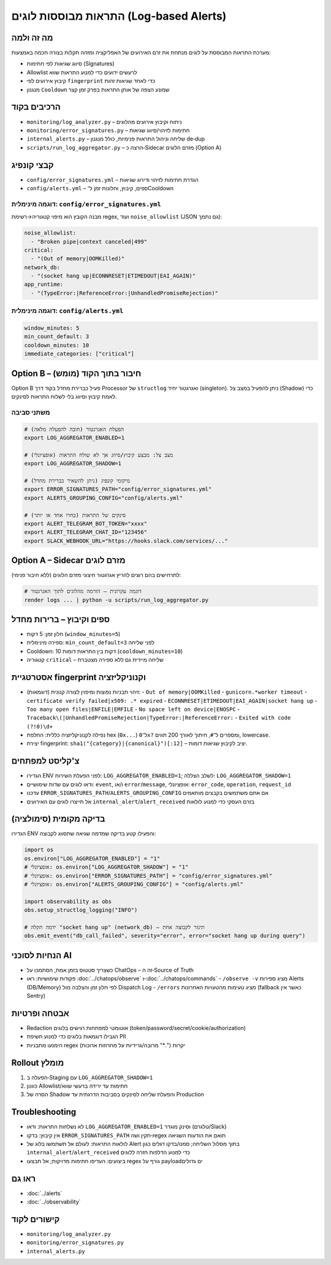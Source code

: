 התראות מבוססות לוגים (Log‑based Alerts)
=========================================

מה זה ולמה
-----------
מערכת התראות המבוססת על לוגים מנתחת את זרם האירועים של האפליקציה ומזהה תקלות בצורה חכמה באמצעות:

- סיווג שגיאות לפי חתימות (Signatures)
- Allowlist לרעשים ידועים כדי למנוע התראות שווא
- קיבוץ אירועים לפי ``fingerprint`` כדי לאחד שגיאות זהות
- מנגנון ``Cooldown`` שמונע הצפה של אותן התראות בפרק זמן קצר

הרכיבים בקוד
-------------
- ``monitoring/log_analyzer.py`` – ניתוח וקיבוץ אירועים מהלוגים
- ``monitoring/error_signatures.py`` – חתימות לזיהוי/סיווג שגיאות
- ``internal_alerts.py`` – שליחה וניהול התראות פנימיות, כולל מנגנון de‑dup
- ``scripts/run_log_aggregator.py`` – הרצה כ‑Sidecar מזרם הלוגים (Option A)

קבצי קונפיג
------------
- ``config/error_signatures.yml`` – הגדרת חתימות לזיהוי ודירוג שגיאות
- ``config/alerts.yml`` – ספים, קיבוץ, וחלונות זמן ל־Cooldown

דוגמה מינימלית: ``config/error_signatures.yml``
~~~~~~~~~~~~~~~~~~~~~~~~~~~~~~~~~~~~~~~~~~~~~~~
מבנה הקובץ הוא מיפוי קטגוריה→רשימת regex, ועוד ``noise_allowlist`` (JSON גם נתמך):

.. code-block:: yaml

   noise_allowlist:
     - "Broken pipe|context canceled|499"
   critical:
     - "(Out of memory|OOMKilled)"
   network_db:
     - "(socket hang up|ECONNRESET|ETIMEDOUT|EAI_AGAIN)"
   app_runtime:
     - "(TypeError:|ReferenceError:|UnhandledPromiseRejection)"

דוגמה מינימלית: ``config/alerts.yml``
~~~~~~~~~~~~~~~~~~~~~~~~~~~~~~~~~~~~~
.. code-block:: yaml

   window_minutes: 5
   min_count_default: 3
   cooldown_minutes: 10
   immediate_categories: ["critical"]

Option B – חיבור בתוך הקוד (מומש)
----------------------------------
Option B פעיל כברירת מחדל בקוד דרך Processor של ``structlog`` ואגרגטור יחיד (singleton).
ניתן להפעיל במצב צל (Shadow) כדי לאמת קיבוץ וסיווג בלי לשלוח התראות לסינקים.

משתני סביבה
~~~~~~~~~~~~
.. code-block:: bash

   # הפעלת האגרגטור (חובה להפעלה מלאה)
   export LOG_AGGREGATOR_ENABLED=1

   # מצב צל: מבצע קיבוץ/סיווג אך לא שולח התראות (אופציונלי)
   export LOG_AGGREGATOR_SHADOW=1

   # מיקומי קונפיג (ניתן להשאיר כברירת מחדל)
   export ERROR_SIGNATURES_PATH="config/error_signatures.yml"
   export ALERTS_GROUPING_CONFIG="config/alerts.yml"

   # סינקים של התראות (בחרו אחד או יותר)
   export ALERT_TELEGRAM_BOT_TOKEN="xxxx"
   export ALERT_TELEGRAM_CHAT_ID="123456"
   export SLACK_WEBHOOK_URL="https://hooks.slack.com/services/..."

Option A – Sidecar מזרם לוגים
------------------------------
לתרחישים בהם רוצים להריץ אגרגטור חיצוני מזרם הלוגים (ללא חיבור פנימי):

.. code-block:: bash

   # דוגמה עקרונית – הזרמה מהלוגים לתוך האגרגטור
   render logs ... | python -u scripts/run_log_aggregator.py

ספים וקיבוץ – ברירות מחדל
--------------------------
- חלון זמן: 5 דקות (``window_minutes=5``)
- ספירה מינימלית: ``min_count_default=3`` לפני שליחה
- Cooldown: 10 דקות בין התראות דומות (``cooldown_minutes=10``)
- קטגוריה ``critical`` – שליחה מיידית גם ללא ספירה מצטברת

אסטרטגיית fingerprint וקנוניקליזציה
-------------------------------------
- זיהוי תבניות נפוצות ומיפוין לצורה קנונית (דוגמאות):
  - ``Out of memory|OOMKilled``
  - ``gunicorn.*worker timeout``
  - ``certificate verify failed|x509: .* expired``
  - ``ECONNRESET|ETIMEDOUT|EAI_AGAIN|socket hang up``
  - ``Too many open files|ENFILE|EMFILE``
  - ``No space left on device|ENOSPC``
  - ``Traceback\(|UnhandledPromiseRejection|TypeError:|ReferenceError:``
  - ``Exited with code (?!0)\d+``
- נפילה לקנוניקליזציה כללית: החלפת hex (``0x...``) ל־``0x?`` ומספרים ל־``#``, חיתוך לאורך 200 תווים, lowercase.
- יצירת fingerprint: ``sha1("{category}|{canonical}")[:12]`` – יציב לקיבוץ שגיאות דומות.

צ'קליסט למפתחים
----------------
- הגדירו ENV לפני הפעלת השירות: ``LOG_AGGREGATOR_ENABLED=1``; לשלב הצללה: ``LOG_AGGREGATOR_SHADOW=1``
- ודאו לוגים עם שדות שימושיים: ``event``, ו/או ``error``/``message``, אופציונלי: ``error_code``, ``operation``, ``request_id``
- עדכנו ``ERROR_SIGNATURES_PATH``/``ALERTS_GROUPING_CONFIG`` אם אתם משתמשים בקבצים מותאמים
- אל תייצרו לוגים עם האירועים ``internal_alert``/``alert_received`` בזרם העסקי כדי למנוע לולאות

בדיקה מקומית (סימולציה)
------------------------
הגדירו ENV והפעילו קטע בדיקה שמדמה שגיאה שתסווג לקבוצה:

.. code-block:: python

   import os
   os.environ["LOG_AGGREGATOR_ENABLED"] = "1"
   # אופציונלי: os.environ["LOG_AGGREGATOR_SHADOW"] = "1"
   # אופציונלי: os.environ["ERROR_SIGNATURES_PATH"] = "config/error_signatures.yml"
   # אופציונלי: os.environ["ALERTS_GROUPING_CONFIG"] = "config/alerts.yml"

   import observability as obs
   obs.setup_structlog_logging("INFO")

   # ידמה תקלה "socket hang up" (network_db) – תיגזר לקבוצה אחת
   obs.emit_event("db_call_failed", severity="error", error="socket hang up during query")

הנחיות לסוכני AI
-----------------
- כשצריך סטטוס בזמן אמת, הסתמכו על ChatOps – זה ה‑Source of Truth
- פקודות שימושיות: ראו :doc:`../chatops/observe` ו‑:doc:`../chatops/commands`
  - ``/observe -v`` מציג ספירות Alerts (DB/Memory) לפי חלון זמן והצלבה מול Dispatch Log
  - ``/errors`` מציג טעימות מהטעויות האחרונות (fallback כאשר אין Sentry)

אבטחה ופרטיות
--------------
- Redaction אוטומטי למפתחות רגישים בלוגים (token/password/secret/cookie/authorization)
- הגבילו דוגמאות בלוגים כדי למנוע חשיפת PII
- הימנעו מתבניות regex יקרות (".*" מרובה/גרידיות על מחרוזות ארוכות)

Rollout מומלץ
--------------
1. הפעלה ב‑Staging עם ``LOG_AGGREGATOR_SHADOW=1``
2. כוונון Allowlist/חתימות עד ירידה ברעשי שווא
3. הסרה של Shadow והפעלת שליחה לסינקים בסביבות הדרגתית עד Production

Troubleshooting
---------------
- לא נשלחות התראות: ודאו ``LOG_AGGREGATOR_ENABLED=1`` וסינק מוגדר (טלגרם/Slack)
- אין קיבוץ: בדקו ``ERROR_SIGNATURES_PATH`` תקין ושה‑regex תואם את הודעות השגיאה
- לולאות התראות: לעולם אל תשתמשו בלוג של Alert בתוך מסלול השליחה; סמנו/בדקו דגלים כגון ``internal_alert``/``alert_received`` כדי למנוע הדלפות חזרה ללוגים
- ביצועים: העדיפו חתימות מדויקות; אל תבצעו regex גורף על payloadים גדולים

ראו גם
-------
- :doc:`../alerts`
- :doc:`../observability`

קישורים לקוד
-------------
- ``monitoring/log_analyzer.py``
- ``monitoring/error_signatures.py``
- ``internal_alerts.py``
